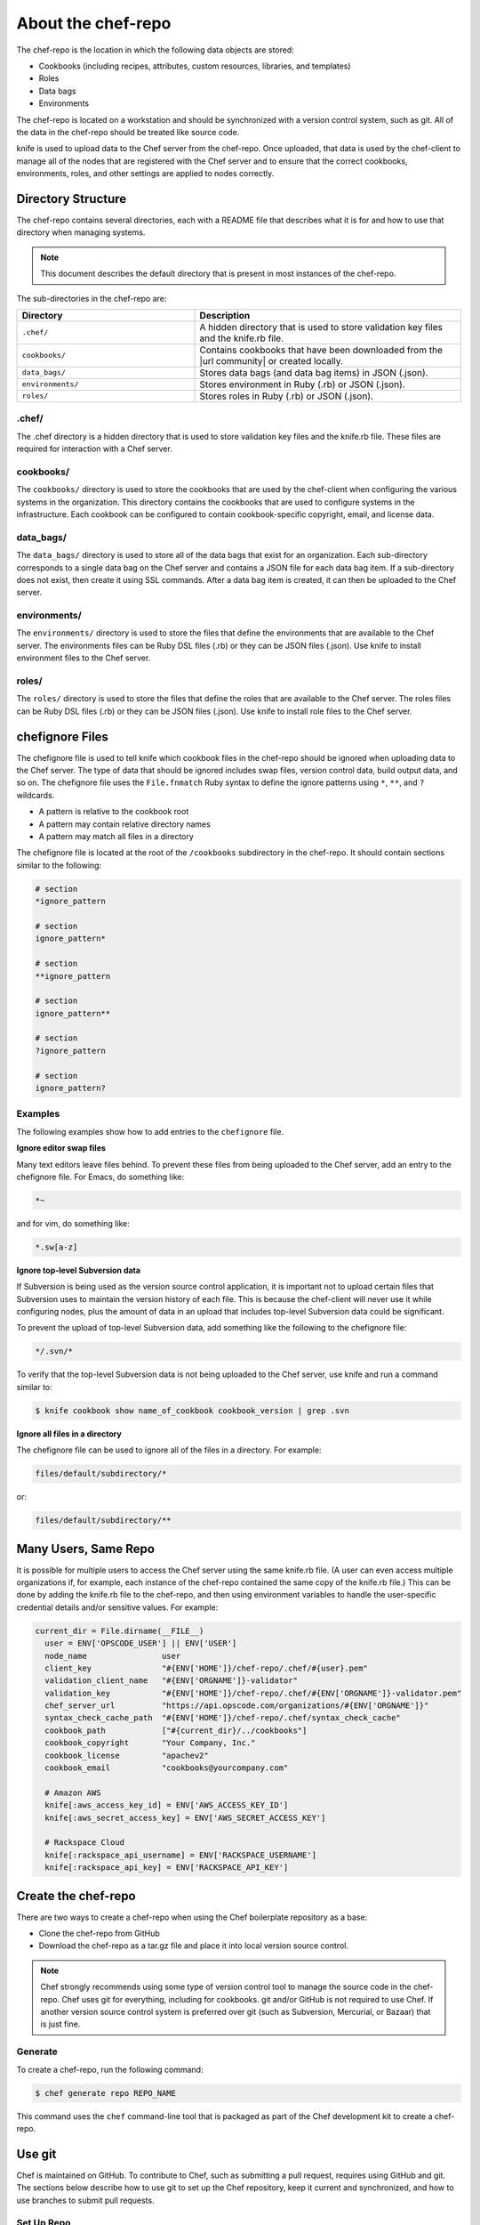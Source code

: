 =====================================================
About the chef-repo
=====================================================

.. tag all

The chef-repo is the location in which the following data objects are stored:

* Cookbooks (including recipes, attributes, custom resources, libraries, and templates)
* Roles
* Data bags
* Environments

The chef-repo is located on a workstation and should be synchronized with a version control system, such as git. All of the data in the chef-repo should be treated like source code.

knife is used to upload data to the Chef server from the chef-repo. Once uploaded, that data is used by the chef-client to manage all of the nodes that are registered with the Chef server and to ensure that the correct cookbooks, environments, roles, and other settings are applied to nodes correctly.

.. end_tag

Directory Structure
=====================================================
The chef-repo contains several directories, each with a README file that describes what it is for and how to use that directory when managing systems.

.. note:: This document describes the default directory that is present in most instances of the chef-repo.

The sub-directories in the chef-repo are:

.. list-table::
   :widths: 200 300
   :header-rows: 1

   * - Directory
     - Description
   * - ``.chef/``
     - A hidden directory that is used to store validation key files and the knife.rb file.
   * - ``cookbooks/``
     - Contains cookbooks that have been downloaded from the |url community| or created locally.
   * - ``data_bags/``
     - Stores data bags (and data bag items) in JSON (.json).
   * - ``environments/``
     - Stores environment in Ruby (.rb) or JSON (.json).
   * - ``roles/``
     - Stores roles in Ruby (.rb) or JSON (.json).

.chef/
-----------------------------------------------------
.. tag all_directory_chef

The .chef directory is a hidden directory that is used to store validation key files and the knife.rb file. These files are required for interaction with a Chef server.

.. end_tag

cookbooks/
-----------------------------------------------------
The ``cookbooks/`` directory is used to store the cookbooks that are used by the chef-client when configuring the various systems in the organization. This directory contains the cookbooks that are used to configure systems in the infrastructure. Each cookbook can be configured to contain cookbook-specific copyright, email, and license data.

data_bags/
-----------------------------------------------------
The ``data_bags/`` directory is used to store all of the data bags that exist for an organization. Each sub-directory corresponds to a single data bag on the Chef server and contains a JSON file for each data bag item. If a sub-directory does not exist, then create it using SSL commands. After a data bag item is created, it can then be uploaded to the Chef server.

environments/
-----------------------------------------------------
The ``environments/`` directory is used to store the files that define the environments that are available to the Chef server. The environments files can be Ruby DSL files (.rb) or they can be JSON files (.json). Use knife to install environment files to the Chef server.

roles/
-----------------------------------------------------
The ``roles/`` directory is used to store the files that define the roles that are available to the Chef server. The roles files can be Ruby DSL files (.rb) or they can be JSON files (.json). Use knife to install role files to the Chef server.

chefignore Files
=====================================================
The chefignore file is used to tell knife which cookbook files in the chef-repo should be ignored when uploading data to the Chef server. The type of data that should be ignored includes swap files, version control data, build output data, and so on. The chefignore file uses the ``File.fnmatch`` Ruby syntax to define the ignore patterns using ``*``, ``**``, and ``?`` wildcards.

* A pattern is relative to the cookbook root
* A pattern may contain relative directory names
* A pattern may match all files in a directory

The chefignore file is located at the root of the ``/cookbooks`` subdirectory in the chef-repo. It should contain sections similar to the following:

.. code-block:: none

   # section
   *ignore_pattern

   # section
   ignore_pattern*

   # section
   **ignore_pattern

   # section
   ignore_pattern**

   # section
   ?ignore_pattern

   # section
   ignore_pattern?

Examples
-----------------------------------------------------
The following examples show how to add entries to the ``chefignore`` file.

**Ignore editor swap files**

Many text editors leave files behind. To prevent these files from being uploaded to the Chef server, add an entry to the chefignore file. For Emacs, do something like:

.. code-block:: none

   *~

and for vim, do something like:

.. code-block:: none

   *.sw[a-z]

**Ignore top-level Subversion data**

If Subversion is being used as the version source control application, it is important not to upload certain files that Subversion uses to maintain the version history of each file. This is because the chef-client will never use it while configuring nodes, plus the amount of data in an upload that includes top-level Subversion data could be significant.

To prevent the upload of top-level Subversion data, add something like the following to the chefignore file:

.. code-block:: none

   */.svn/*

To verify that the top-level Subversion data is not being uploaded to the Chef server, use knife and run a command similar to:

.. code-block:: bash

   $ knife cookbook show name_of_cookbook cookbook_version | grep .svn

**Ignore all files in a directory**

The chefignore file can be used to ignore all of the files in a directory. For example:

.. code-block:: none

   files/default/subdirectory/*

or:

.. code-block:: none

   files/default/subdirectory/**

Many Users, Same Repo
=====================================================
.. tag chef_repo_many_users_same_repo

It is possible for multiple users to access the Chef server using the same knife.rb file. (A user can even access multiple organizations if, for example, each instance of the chef-repo contained the same copy of the knife.rb file.) This can be done by adding the knife.rb file to the chef-repo, and then using environment variables to handle the user-specific credential details and/or sensitive values. For example:

.. code-block:: none

   current_dir = File.dirname(__FILE__)
     user = ENV['OPSCODE_USER'] || ENV['USER']
     node_name                user
     client_key               "#{ENV['HOME']}/chef-repo/.chef/#{user}.pem"
     validation_client_name   "#{ENV['ORGNAME']}-validator"
     validation_key           "#{ENV['HOME']}/chef-repo/.chef/#{ENV['ORGNAME']}-validator.pem"
     chef_server_url          "https://api.opscode.com/organizations/#{ENV['ORGNAME']}"
     syntax_check_cache_path  "#{ENV['HOME']}/chef-repo/.chef/syntax_check_cache"
     cookbook_path            ["#{current_dir}/../cookbooks"]
     cookbook_copyright       "Your Company, Inc."
     cookbook_license         "apachev2"
     cookbook_email           "cookbooks@yourcompany.com"

     # Amazon AWS
     knife[:aws_access_key_id] = ENV['AWS_ACCESS_KEY_ID']
     knife[:aws_secret_access_key] = ENV['AWS_SECRET_ACCESS_KEY']

     # Rackspace Cloud
     knife[:rackspace_api_username] = ENV['RACKSPACE_USERNAME']
     knife[:rackspace_api_key] = ENV['RACKSPACE_API_KEY']

.. end_tag

Create the chef-repo
=====================================================
There are two ways to create a chef-repo when using the Chef boilerplate repository as a base:

* Clone the chef-repo from GitHub
* Download the chef-repo as a tar.gz file and place it into local version source control.

.. note:: Chef strongly recommends using some type of version control tool to manage the source code in the chef-repo. Chef uses git for everything, including for cookbooks. git and/or GitHub is not required to use Chef. If another version source control system is preferred over git (such as Subversion, Mercurial, or Bazaar) that is just fine.

Generate
-----------------------------------------------------
To create a chef-repo, run the following command:

.. code-block:: bash

   $ chef generate repo REPO_NAME

This command uses the ``chef`` command-line tool that is packaged as part of the Chef development kit to create a chef-repo.

Use git
=====================================================
.. tag chef_repo_git

Chef is maintained on GitHub. To contribute to Chef, such as submitting a pull request, requires using GitHub and git. The sections below describe how to use git to set up the Chef repository, keep it current and synchronized, and how to use branches to submit pull requests.

.. end_tag

Set Up Repo
-----------------------------------------------------
.. tag chef_repo_git_master_setup

Use the following steps to set up a development repository for Chef:

#. Set up a GitHub account.
#. Fork the https://github.com/chef/chef repository to your GitHub account.
#. Clone the https://github.com/chef/chef repository:

   .. code-block:: bash

      $ git clone git@github.com:yourgithubusername/chef.git

#. From the command line, browse to the ``chef/`` directory:

   .. code-block:: bash

      $ cd chef/

#. From the ``chef/`` directory, add a remote named ``chef``:

   .. code-block:: bash

      $ git remote add chef git://github.com/chef/chef.git

#. Verify:

   .. code-block:: bash

      $ git config --get-regexp "^remote\.chef"

   which should return something like:

   .. code-block:: bash

      remote.chef.url git://github.com/chef/chef.git
      remote.chef.fetch +refs/heads/*:refs/remotes/chef/*

#. Adjust your branch to track the ``chef/master`` remote branch:

   .. code-block:: bash

      $ git config --get-regexp "^branch\.master"

   which should return something like:

   .. code-block:: bash

      branch.master.remote origin
      branch.master.merge refs/heads/master

   and then change it:

   .. code-block:: bash

      $ git config branch.master.remote chef

.. end_tag

Keep Master Current
-----------------------------------------------------
.. tag chef_repo_git_master_keep_current

Use the following steps to keep the master branch up to date.

#. Run:

   .. code-block:: bash

      $ git checkout master

#. And then run:

   .. code-block:: bash

      $ git pull --rebase

The following ``rakefile`` can be used to update Chef, Ohai, and cookbooks. Edit as necessary:

.. code-block:: ruby

   projects = %w[chef cookbooks ohai]
   chef = "#{ENV['HOME']}/projects/chef"

   desc 'Update local repositories from upstream'
   task :update do
     projects.each do |p|
       Dir.chdir('#{chef}/#{p}') do
         sh 'git fetch chef'
         sh 'git rebase chef/master master'
       end
     end
   end

.. end_tag

Sync Master
-----------------------------------------------------
.. tag chef_repo_git_master_sync

Use the following steps to synchronize the master branch.

#. Run:

   .. code-block:: bash

      $ git fetch chef

#. And then run:

   .. code-block:: bash

      $ git rebase chef/master master

   .. note:: Use ``rebase`` instead of ``merge`` to ensure that a linear history is maintained that does not include unnecessary merge commits. ``rebase`` will also rewind, apply, and then reapply commits to the ``master`` branch.

.. end_tag

Use Branch
-----------------------------------------------------
.. tag chef_repo_git_branch

Commits to the Chef repositories should never be made against the master branch. Use a topic branch instead. A topic branch solves a single and unique problem and often maps closely to an issue being tracked in the repository. For example, a topic branch to add support for a new init system or a topic branch to resolve a bug that occurs in a specific version of CentOS. Ideally, a topic branch is named in a way that associates it closely with the issue it is attempting to resolve. This helps ensure that others may easily find it.

Use the following steps to create a topic branch:

#. For a brand new clone of the Chef repository (that was created using the steps listed earlier), fetch the ``opscode`` remote:

   .. code-block:: bash

      $ git fetch chef

#. Create an appropriately named tracking branch:

   .. code-block:: bash

      $ git checkout --track -b CHEF-XX chef/master

   Set up a topic branch to track ``chef/master``. This allows commits to be easily rebased prior to merging.

#. Make your changes, and then commit them:

   .. code-block:: bash

      $ git status

#. And then run:

   .. code-block:: bash

      $ git commit <filespec>

#. Rebase the commits against ``chef/master``. After work in the topic branch is finished, rebase these commits against the upstream master. Do this manually with ``git fetch`` followed by a ``git rebase`` or use ``git pull --rebase``.

   git will let you know if there are any problems. In the event of problems, fix them as directed, and then mark as fixed with a ``git add``, and then continue the rebase process using ``git rebase --continue``.

   For example:

   .. code-block:: bash

      $ git fetch chef

   followed by:

   .. code-block:: bash

      $ git rebase chef/master CHEF-XX

   Or:

   .. code-block:: bash

      $ git pull --rebase

#. Push the local topic branch to GitHub:

   .. code-block:: bash

      $ git push origin CHEF-XX

#. Send a GitHub pull request for the changes, and then update the Chef ticket with the appropriate information.

.. end_tag

Delete Branch
-----------------------------------------------------
.. tag chef_repo_git_branch_delete

After work has been merged by the branch maintainer, the topic branch is no longer necessary and should be removed.

#. Synchronize the local master:

   .. code-block:: bash

      $ git checkout master

   followed by:

   .. code-block:: bash

      $ git pull --rebase

#. Remove the local branch using ``-d`` to ensure that it has been merged by upstream. This option will not delete a branch that is not an ancestor of the current ``HEAD``. From the git man page:

   .. code-block:: bash

      -d
        Delete a branch. The branch must be fully merged in HEAD.
      -D
        Delete a branch irrespective of its merged status.

#. Remove the local branch:

   .. code-block:: bash

      $ git branch -d CHEF-XX

   Or remove the remote branch by using the full syntax to ``push`` and by omitting a source branch:

   .. code-block:: bash

      $ git push origin :CHEF-XX

.. end_tag

